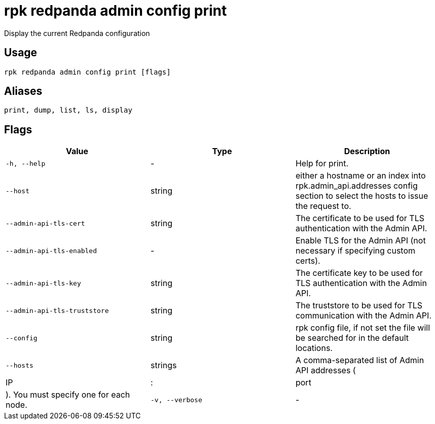 = rpk redpanda admin config print
:description: rpk redpanda admin config print

Display the current Redpanda configuration

== Usage

[,bash]
----
rpk redpanda admin config print [flags]
----

== Aliases

[,bash]
----
print, dump, list, ls, display
----

== Flags

[cols="1m,1a,2a]
|===
|*Value* |*Type* |*Description*

|`-h, --help` |- |Help for print.

|`--host` |string |either a hostname or an index into rpk.admin_api.addresses config section to select the hosts to issue the request to.

|`--admin-api-tls-cert` |string |The certificate to be used for TLS authentication with the Admin API.

|`--admin-api-tls-enabled` |- |Enable TLS for the Admin API (not necessary if specifying custom certs).

|`--admin-api-tls-key` |string |The certificate key to be used for TLS authentication with the Admin API.

|`--admin-api-tls-truststore` |string |The truststore to be used for TLS communication with the Admin API.

|`--config` |string |rpk config file, if not set the file will be searched for in the default locations.

|`--hosts` |strings |A comma-separated list of Admin API addresses (|IP|:|port|). You must specify one for each node.

|`-v, --verbose` |- |Enable verbose logging (default: false).
|===